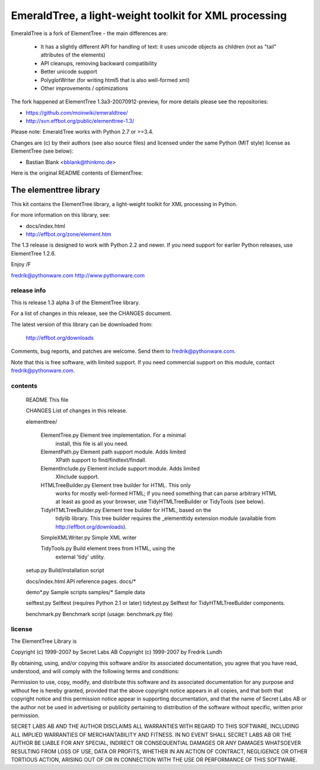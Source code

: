 EmeraldTree, a light-weight toolkit for XML processing
======================================================

EmeraldTree is a fork of ElementTree - the main differences are:

 * It has a slightly different API for handling of text: it uses
   unicode objects as children (not as "tail" attributes of the elements)
 * API cleanups, removing backward compatibility 
 * Better unicode support
 * PolyglotWriter (for writing html5 that is also well-formed xml)
 * Other improvements / optimizations

The fork happened at ElementTree 1.3a3-20070912-preview, for more details
please see the repositories:

* https://github.com/moinwiki/emeraldtree/
* http://svn.effbot.org/public/elementtree-1.3/

Please note: EmeraldTree works with Python 2.7 or >=3.4.

Changes are (c) by their authors (see also source files) and licensed
under the same Python (MIT style) license as ElementTree (see below):

* Bastian Blank <bblank@thinkmo.de>


Here is the original README contents of ElementTree:

=======================
The elementtree library
=======================

This kit contains the ElementTree library, a light-weight toolkit for
XML processing in Python.

For more information on this library, see:

* docs/index.html
* http://effbot.org/zone/element.htm

The 1.3 release is designed to work with Python 2.2 and newer.  If you
need support for earlier Python releases, use ElementTree 1.2.6.

Enjoy /F

fredrik@pythonware.com
http://www.pythonware.com

--------------------------------------------------------------------
release info
--------------------------------------------------------------------

This is release 1.3 alpha 3 of the ElementTree library.

For a list of changes in this release, see the CHANGES document.

The latest version of this library can be downloaded from:

    http://effbot.org/downloads

Comments, bug reports, and patches are welcome.  Send them to
fredrik@pythonware.com.

Note that this is free software, with limited support.  If you need
commercial support on this module, contact fredrik@pythonware.com.

--------------------------------------------------------------------
contents
--------------------------------------------------------------------

 README                        This file

 CHANGES                       List of changes in this release.

 elementtree/

  ElementTree.py              Element tree implementation.  For a minimal
                              install, this file is all you need.

  ElementPath.py              Element path support module.  Adds limited
                              XPath support to find/findtext/findall.

  ElementInclude.py           Element include support module.  Adds limited
                              XInclude support.

  HTMLTreeBuilder.py          Element tree builder for HTML.  This only
                              works for mostly well-formed HTML; if you
                              need something that can parse arbitrary
                              HTML at least as good as your browser, use
                              TidyHTMLTreeBuilder or TidyTools (see below).

  TidyHTMLTreeBuilder.py      Element tree builder for HTML, based on the
                              tidylib library.  This tree builder requires
                              the _elementtidy extension module (available
                              from http://effbot.org/downloads).

  SimpleXMLWriter.py          Simple XML writer

  TidyTools.py                Build element trees from HTML, using the
                              external 'tidy' utility.

 setup.py                      Build/installation script

 docs/index.html		      API reference pages.
 docs/*

 demo*.py                      Sample scripts
 samples/*                     Sample data

 selftest.py                   Selftest (requires Python 2.1 or later)
 tidytest.py                   Selftest for TidyHTMLTreeBuilder components.

 benchmark.py                  Benchmark script (usage: benchmark.py file)

--------------------------------------------------------------------
license
--------------------------------------------------------------------

The ElementTree Library is

Copyright (c) 1999-2007 by Secret Labs AB
Copyright (c) 1999-2007 by Fredrik Lundh

By obtaining, using, and/or copying this software and/or its
associated documentation, you agree that you have read, understood,
and will comply with the following terms and conditions:

Permission to use, copy, modify, and distribute this software and its
associated documentation for any purpose and without fee is hereby
granted, provided that the above copyright notice appears in all
copies, and that both that copyright notice and this permission notice
appear in supporting documentation, and that the name of Secret Labs
AB or the author not be used in advertising or publicity pertaining to
distribution of the software without specific, written prior
permission.

SECRET LABS AB AND THE AUTHOR DISCLAIMS ALL WARRANTIES WITH REGARD TO
THIS SOFTWARE, INCLUDING ALL IMPLIED WARRANTIES OF MERCHANTABILITY AND
FITNESS.  IN NO EVENT SHALL SECRET LABS AB OR THE AUTHOR BE LIABLE FOR
ANY SPECIAL, INDIRECT OR CONSEQUENTIAL DAMAGES OR ANY DAMAGES
WHATSOEVER RESULTING FROM LOSS OF USE, DATA OR PROFITS, WHETHER IN AN
ACTION OF CONTRACT, NEGLIGENCE OR OTHER TORTIOUS ACTION, ARISING OUT
OF OR IN CONNECTION WITH THE USE OR PERFORMANCE OF THIS SOFTWARE.
